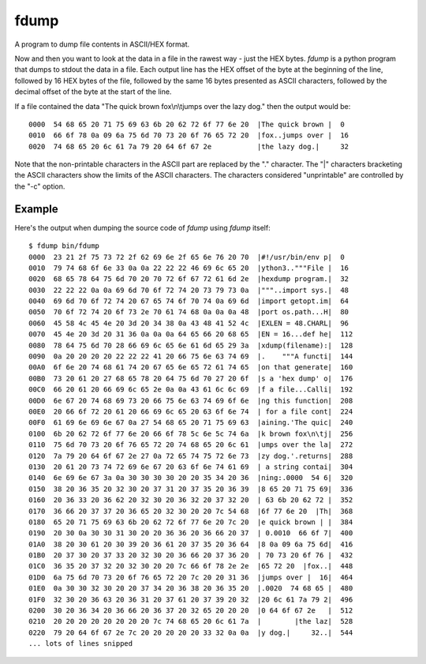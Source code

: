 fdump
=====

A program to dump file contents in ASCII/HEX format.

Now and then you want to look at the data in a file in the rawest way -
just the HEX bytes.  *fdump* is a python program that dumps to stdout
the data in a file.  Each output line has the HEX offset of the byte at the
beginning of the line, followed by 16 HEX bytes of the file, followed by
the same 16 bytes presented as ASCII characters, followed by the decimal
offset of the byte at the start of the line.

If a file contained the data "The quick brown fox\\n\\tjumps over the lazy dog."
then the output would be:

::

    0000  54 68 65 20 71 75 69 63 6b 20 62 72 6f 77 6e 20  |The quick brown |  0
    0010  66 6f 78 0a 09 6a 75 6d 70 73 20 6f 76 65 72 20  |fox..jumps over |  16
    0020  74 68 65 20 6c 61 7a 79 20 64 6f 67 2e           |the lazy dog.|     32

Note that the non-printable characters in the ASCII part are replaced by the
"." character.  The "|" characters bracketing the ASCII characters show the
limits of the ASCII characters.  The characters considered "unprintable" are
controlled by the "-c" option.

Example
-------

Here's the output when dumping the source code of *fdump* using *fdump*
itself:

::

    $ fdump bin/fdump
    0000  23 21 2f 75 73 72 2f 62 69 6e 2f 65 6e 76 20 70  |#!/usr/bin/env p|  0
    0010  79 74 68 6f 6e 33 0a 0a 22 22 22 46 69 6c 65 20  |ython3.."""File |  16
    0020  68 65 78 64 75 6d 70 20 70 72 6f 67 72 61 6d 2e  |hexdump program.|  32
    0030  22 22 22 0a 0a 69 6d 70 6f 72 74 20 73 79 73 0a  |"""..import sys.|  48
    0040  69 6d 70 6f 72 74 20 67 65 74 6f 70 74 0a 69 6d  |import getopt.im|  64
    0050  70 6f 72 74 20 6f 73 2e 70 61 74 68 0a 0a 0a 48  |port os.path...H|  80
    0060  45 58 4c 45 4e 20 3d 20 34 38 0a 43 48 41 52 4c  |EXLEN = 48.CHARL|  96
    0070  45 4e 20 3d 20 31 36 0a 0a 0a 64 65 66 20 68 65  |EN = 16...def he|  112
    0080  78 64 75 6d 70 28 66 69 6c 65 6e 61 6d 65 29 3a  |xdump(filename):|  128
    0090  0a 20 20 20 20 22 22 22 41 20 66 75 6e 63 74 69  |.    """A functi|  144
    00A0  6f 6e 20 74 68 61 74 20 67 65 6e 65 72 61 74 65  |on that generate|  160
    00B0  73 20 61 20 27 68 65 78 20 64 75 6d 70 27 20 6f  |s a 'hex dump' o|  176
    00C0  66 20 61 20 66 69 6c 65 2e 0a 0a 43 61 6c 6c 69  |f a file...Calli|  192
    00D0  6e 67 20 74 68 69 73 20 66 75 6e 63 74 69 6f 6e  |ng this function|  208
    00E0  20 66 6f 72 20 61 20 66 69 6c 65 20 63 6f 6e 74  | for a file cont|  224
    00F0  61 69 6e 69 6e 67 0a 27 54 68 65 20 71 75 69 63  |aining.'The quic|  240
    0100  6b 20 62 72 6f 77 6e 20 66 6f 78 5c 6e 5c 74 6a  |k brown fox\n\tj|  256
    0110  75 6d 70 73 20 6f 76 65 72 20 74 68 65 20 6c 61  |umps over the la|  272
    0120  7a 79 20 64 6f 67 2e 27 0a 72 65 74 75 72 6e 73  |zy dog.'.returns|  288
    0130  20 61 20 73 74 72 69 6e 67 20 63 6f 6e 74 61 69  | a string contai|  304
    0140  6e 69 6e 67 3a 0a 30 30 30 30 20 20 35 34 20 36  |ning:.0000  54 6|  320
    0150  38 20 36 35 20 32 30 20 37 31 20 37 35 20 36 39  |8 65 20 71 75 69|  336
    0160  20 36 33 20 36 62 20 32 30 20 36 32 20 37 32 20  | 63 6b 20 62 72 |  352
    0170  36 66 20 37 37 20 36 65 20 32 30 20 20 7c 54 68  |6f 77 6e 20  |Th|  368
    0180  65 20 71 75 69 63 6b 20 62 72 6f 77 6e 20 7c 20  |e quick brown | |  384
    0190  20 30 0a 30 30 31 30 20 20 36 36 20 36 66 20 37  | 0.0010  66 6f 7|  400
    01A0  38 20 30 61 20 30 39 20 36 61 20 37 35 20 36 64  |8 0a 09 6a 75 6d|  416
    01B0  20 37 30 20 37 33 20 32 30 20 36 66 20 37 36 20  | 70 73 20 6f 76 |  432
    01C0  36 35 20 37 32 20 32 30 20 20 7c 66 6f 78 2e 2e  |65 72 20  |fox..|  448
    01D0  6a 75 6d 70 73 20 6f 76 65 72 20 7c 20 20 31 36  |jumps over |  16|  464
    01E0  0a 30 30 32 30 20 20 37 34 20 36 38 20 36 35 20  |.0020  74 68 65 |  480
    01F0  32 30 20 36 63 20 36 31 20 37 61 20 37 39 20 32  |20 6c 61 7a 79 2|  496
    0200  30 20 36 34 20 36 66 20 36 37 20 32 65 20 20 20  |0 64 6f 67 2e   |  512
    0210  20 20 20 20 20 20 20 20 7c 74 68 65 20 6c 61 7a  |        |the laz|  528
    0220  79 20 64 6f 67 2e 7c 20 20 20 20 20 33 32 0a 0a  |y dog.|     32..|  544
    ... lots of lines snipped
